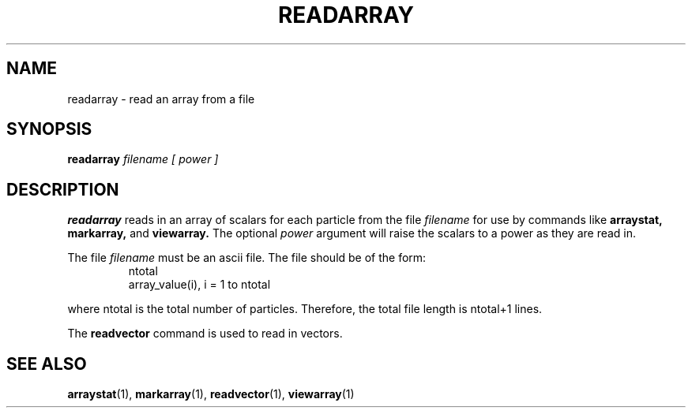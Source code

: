 .TH READARRAY  1 "22 MARCH 1994"  "KQ Release 2.0" "TIPSY COMMANDS"
.SH NAME
readarray \- read an array from a file
.SH SYNOPSIS
.B readarray
.I filename [ power ]
.SH DESCRIPTION
.B readarray
reads in an array of scalars for each particle from the file
.I filename
for use by commands like
.B arraystat,
.B markarray,
and
.B viewarray.
The optional
.I power
argument will raise the scalars to a power as they are read in.

The file
.I filename
must be an ascii file. The file should be of the form:
.LP
.RS
.TP 3
ntotal
.TP 3
array_value(i), i = 1 to ntotal
.RE

where ntotal is the total number of particles.
Therefore, the total file length is ntotal+1 lines.

The
.B readvector
command is used to read in vectors.
.SH SEE ALSO
.BR arraystat (1),
.BR markarray (1),
.BR readvector (1),
.BR viewarray (1)
